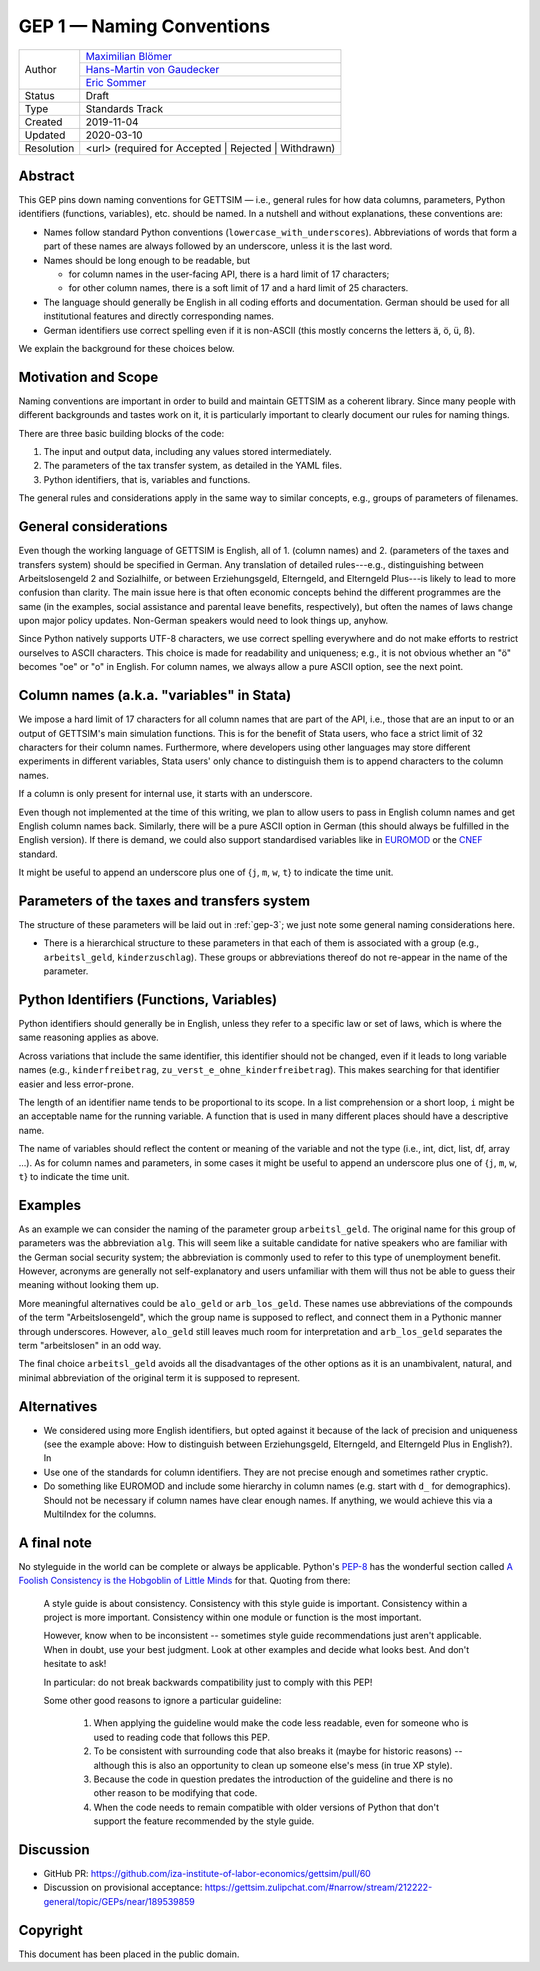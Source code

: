 .. _gep-1:

==========================
GEP 1 — Naming Conventions
==========================

+------------+-------------------------------------------------------------------------+
| Author     | `Maximilian Blömer <https://github.com/mjbloemer>`_                     |
+            +-------------------------------------------------------------------------+
|            | `Hans-Martin von Gaudecker <https://github.com/hmgaudecker>`_           |
+            +-------------------------------------------------------------------------+
|            | `Eric Sommer <https://github.com/Eric-Sommer>`_                         |
+------------+-------------------------------------------------------------------------+
| Status     | Draft                                                                   |
+------------+-------------------------------------------------------------------------+
| Type       | Standards Track                                                         |
+------------+-------------------------------------------------------------------------+
| Created    | 2019-11-04                                                              |
+------------+-------------------------------------------------------------------------+
| Updated    | 2020-03-10                                                              |
+------------+-------------------------------------------------------------------------+
| Resolution | <url> (required for Accepted | Rejected | Withdrawn)                    |
+------------+-------------------------------------------------------------------------+


Abstract
--------

This GEP pins down naming conventions for GETTSIM — i.e., general rules for how data
columns, parameters, Python identifiers (functions, variables), etc. should be named. In
a nutshell and without explanations, these conventions are:

* Names follow standard Python conventions (``lowercase_with_underscores``).
  Abbreviations of words that form a part of these names are always followed by an
  underscore, unless it is the last word.
* Names should be long enough to be readable, but

  - for column names in the user-facing API, there is a hard limit of 17 characters;
  - for other column names, there is a soft limit of 17 and a hard limit of 25
    characters.

* The language should generally be English in all coding efforts and documentation.
  German should be used for all institutional features and directly corresponding
  names.
* German identifiers use correct spelling even if it is non-ASCII (this mostly concerns
  the letters ä, ö, ü, ß).

We explain the background for these choices below.


Motivation and Scope
--------------------

Naming conventions are important in order to build and maintain GETTSIM as a coherent
library. Since many people with different backgrounds and tastes work on it, it is
particularly important to clearly document our rules for naming things.

There are three basic building blocks of the code:

1. The input and output data, including any values stored intermediately.
2. The parameters of the tax transfer system, as detailed in the YAML files.
3. Python identifiers, that is, variables and functions.

The general rules and considerations apply in the same way to similar concepts, e.g.,
groups of parameters of filenames.


General considerations
----------------------

Even though the working language of GETTSIM is English, all of 1. (column names) and 2.
(parameters of the taxes and transfers system) should be specified in German. Any
translation of detailed rules---e.g., distinguishing between Arbeitslosengeld 2 and
Sozialhilfe, or between Erziehungsgeld, Elterngeld, and Elterngeld Plus---is likely to
lead to more confusion than clarity. The main issue here is that often economic concepts
behind the different programmes are the same (in the examples, social assistance and
parental leave benefits, respectively), but often the names of laws change upon major
policy updates. Non-German speakers would need to look things up, anyhow.

Since Python natively supports UTF-8 characters, we use correct spelling everywhere and
do not make efforts to restrict ourselves to ASCII characters. This choice is made for
readability and uniqueness; e.g., it is not obvious whether an "ö" becomes "oe" or "o"
in English. For column names, we always allow a pure ASCII option, see the next point.


Column names (a.k.a. "variables" in Stata)
------------------------------------------

We impose a hard limit of 17 characters for all column names that are part of the API,
i.e., those that are an input to or an output of GETTSIM's main simulation functions.
This is for the benefit of Stata users, who face a strict limit of 32 characters for
their column names. Furthermore, where developers using other languages may store
different experiments in different variables, Stata users' only chance to distinguish
them is to append characters to the column names.

If a column is only present for internal use, it starts with an underscore.

Even though not implemented at the time of this writing, we plan to allow users to pass
in English column names and get English column names back. Similarly, there will be a
pure ASCII option in German (this should always be fulfilled in the English version). If
there is demand, we could also support standardised variables like in `EUROMOD
<https://www.euromod.ac.uk/>`_ or the `CNEF <https://cnef.ehe.osu.edu/data/>`_ standard.

It might be useful to append an underscore plus one of {``j``, ``m``, ``w``, ``t``} to
indicate the time unit.



Parameters of the taxes and transfers system
--------------------------------------------

The structure of these parameters will be laid out in :ref:`gep-3`; we just note some
general naming considerations here.

* There is a hierarchical structure to these parameters in that each of them is
  associated with a group (e.g., ``arbeitsl_geld``, ``kinderzuschlag``). These groups or
  abbreviations thereof do not re-appear in the name of the parameter.



Python Identifiers (Functions, Variables)
-----------------------------------------

Python identifiers should generally be in English, unless they refer to a specific law
or set of laws, which is where the same reasoning applies as above.

Across variations that include the same identifier, this identifier should not be
changed, even if it leads to long variable names (e.g., ``kinderfreibetrag``,
``zu_verst_e_ohne_kinderfreibetrag``). This makes searching for that identifier easier
and less error-prone.

The length of an identifier name tends to be proportional to its scope. In a list
comprehension or a short loop, ``i`` might be an acceptable name for the running
variable. A function that is used in many different places should have a descriptive
name.

The name of variables should reflect the content or meaning of the variable and not the
type (i.e., int, dict, list, df, array ...). As for column names and parameters, in some
cases it might be useful to append an underscore plus one of {``j``, ``m``, ``w``,
``t``} to indicate the time unit.


Examples
--------

As an example we can consider the naming of the parameter group ``arbeitsl_geld``. The
original name for this group of parameters was the abbreviation ``alg``. This will seem
like a suitable candidate for native speakers who are familiar with the German social
security system; the abbreviation is commonly used to refer to this type of unemployment
benefit. However, acronyms are generally not self-explanatory and users unfamiliar with
them will thus not be able to guess their meaning without looking them up.

More meaningful alternatives could be ``alo_geld`` or ``arb_los_geld``. These names use
abbreviations of the compounds of the term "Arbeitslosengeld", which the group name is
supposed to reflect, and connect them in a Pythonic manner through underscores. However,
``alo_geld`` still leaves much room for interpretation and ``arb_los_geld`` separates
the term "arbeitslosen" in an odd way.

The final choice ``arbeitsl_geld`` avoids all the disadvantages of the other options as
it is an unambivalent, natural, and minimal abbreviation of the original term it is
supposed to represent.


Alternatives
------------

* We considered using more English identifiers, but opted against it because of the
  lack of precision and uniqueness (see the example above: How to distinguish between
  Erziehungsgeld, Elterngeld, and Elterngeld Plus in English?). In
* Use one of the standards for column identifiers. They are not precise enough and
  sometimes rather cryptic.
* Do something like EUROMOD and include some hierarchy in column names (e.g. start with
  ``d_`` for demographics). Should not be necessary if column names have clear enough
  names. If anything, we would achieve this via a MultiIndex for the columns.


A final note
------------

No styleguide in the world can be complete or always be applicable. Python's  `PEP-8
<https://www.python.org/dev/peps/pep-0008/>`_ has the wonderful section called `A
Foolish Consistency is the Hobgoblin of Little Minds
<https://www.python.org/dev/peps/pep-0008/#a-foolish-consistency-is-the-hobgoblin-of-little-minds>`_
for that. Quoting from there:

    A style guide is about consistency. Consistency with this style guide is important.
    Consistency within a project is more important. Consistency within one module or
    function is the most important.

    However, know when to be inconsistent -- sometimes style guide recommendations just
    aren't applicable. When in doubt, use your best judgment. Look at other examples and
    decide what looks best. And don't hesitate to ask!

    In particular: do not break backwards compatibility just to comply with this PEP!

    Some other good reasons to ignore a particular guideline:

        1. When applying the guideline would make the code less readable, even for
           someone who is used to reading code that follows this PEP.
        2. To be consistent with surrounding code that also breaks it (maybe for
           historic reasons) -- although this is also an opportunity to clean up someone
           else's mess (in true XP style).
        3. Because the code in question predates the introduction of the guideline and
           there is no other reason to be modifying that code.
        4. When the code needs to remain compatible with older versions of Python that
           don't support the feature recommended by the style guide.


Discussion
----------

* GitHub PR: https://github.com/iza-institute-of-labor-economics/gettsim/pull/60
* Discussion on provisional acceptance: https://gettsim.zulipchat.com/#narrow/stream/212222-general/topic/GEPs/near/189539859

Copyright
---------

This document has been placed in the public domain.
